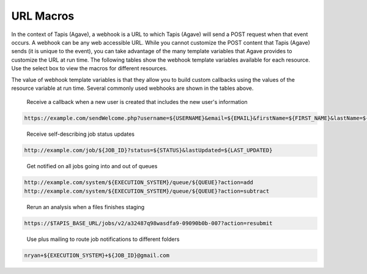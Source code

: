 
URL Macros
----------

In the context of Tapis (Agave), a webhook is a URL to which Tapis (Agave) will send a POST request when that event occurs. A webhook can be any web accessible URL. While you cannot customize the POST content that Tapis (Agave) sends (it is unique to the event), you can take advantage of the many template variables that Agave provides to customize the URL at run time. The following tables show the webhook template variables available for each resource. Use the select box to view the macros for different resources.


.. raw:: html

   <p>
       <select id="notification-macros-selector" name="notification-macros-selector" onChange="$('.notification-macros').addClass('hidden'); $('#' + $(this).val()).removeClass('hidden');">
           <option value="notification-macros-apps">Apps</option>
           <option value="notification-macros-jobs">Jobs</option>
           <option value="notification-macros-files">Files</option>
           <option value="notification-macros-metadata">Metadata</option>
           <option value="notification-macros-metadata-schema">Metadata Schema</option>
           <option value="notification-macros-monitors">Monitors</option>
           <option value="notification-macros-postits">PostIts</option>
           <option value="notification-macros-profiles">Profiles</option>
           <option value="notification-macros-systems">Systems</option>
           <option value="notification-macros-transforms">Transforms</option>
       </select>
   </p>



.. raw:: html

   <table id="notification-macros-apps" class="notification-macros" border="1px" cellpadding="5">
   <thead>
   <tr>
   <th>Variable</th>
   <th>Description</th>
   </tr>
   </thead>
   <tbody>
   <tr>
   <td>UUID</td>
   <td>The UUID of the app.</td>
   </tr>
   <tr>
   <td>EVENT</td>
   <td>The event which occurred</td>
   </tr>
   <tr>
   <td>APP_ID</td>
   <td>The application id (ex. sabermetrics-2.1)</td>
   </tr>
   </tbody>
   </table>
   <p></p>
   <p></p>
   <table id="notification-macros-jobs" class="notification-macros hidden" border="1px" cellpadding="5">
   <thead>
   <tr>
   <th>Variable</th>
   <th>Description</th>
   </tr>
   </thead>
   <tbody>
   <tr>
   <td>UUID</td>
   <td>The UUID of the job</td>
   </tr>
   <tr>
   <td>EVENT</td>
   <td>The event which occurred</td>
   </tr>
   <tr>
   <td>JOB_STATUS</td>
   <td>The status of the job at the time the event occurs</td>
   </tr>
   <tr>
   <td>JOB_URL</td>
   <td>The url of the job within the API</td>
   </tr>
   <tr>
   <td>JOB_ID</td>
   <td>The unique id used to reference the job within Tapis (Agave).</td>
   </tr>
   <tr>
   <td>JOB_SYSTEM</td>
   <td>ID of the job execution system (ex. ssh.execute.example.com)</td>
   </tr>
   <tr>
   <td>JOB_NAME</td>
   <td>The user-supplied name of the job</td>
   </tr>
   <tr>
   <td>JOB_START_TIME</td>
   <td>The time when the job started running in ISO8601 format.</td>
   </tr>
   <tr>
   <td>JOB_END_TIME</td>
   <td>The time when the job stopped running in ISO8601 format.</td>
   </tr>
   <tr>
   <td>JOB_SUBMIT_TIME</td>
   <td>The time when the job was submitted to Tapis (Agave) for execution by the user in ISO8601 format.</td>
   </tr>
   <tr>
   <td>JOB_ARCHIVE_PATH</td>
   <td>The path on the archive system where the job output will be staged.</td>
   </tr>
   <tr>
   <td>JOB_ARCHIVE_URL</td>
   <td>The Tapis (Agave) URL for the archived data.</td>
   </tr>
   <tr>
   <td>JOB_ERROR</td>
   <td>The error message explaining why a job failed. Null if completed successfully.</td>
   </tr>
   </tbody>
   </table>



.. raw:: html

   <p></p>
   <p></p>



.. raw:: html

   <table id="notification-macros-files" class="notification-macros hidden" border="1px" cellpadding="5">
   <thead>
   <tr>
   <th>Variable</th>
   <th>Description</th>
   </tr>
   </thead>
   <tbody>
   <tr>
   <td>UUID</td>
   <td>The UUID of the file</td>
   </tr>
   <tr>
   <td>EVENT</td>
   <td>The event which occurred</td>
   </tr>
   <tr>
   <td>TYPE</td>
   <td>The application id (ex. sabermetrics-2.1)</td>
   </tr>
   <tr>
   <td>FORMAT</td>
   <td>The data format of the file/folder.</td>
   </tr>
   <tr>
   <td>PATH</td>
   <td>Path to the file/folder on the remote system</td>
   </tr>
   <tr>
   <td>SYSTEM</td>
   <td>ID of the system on which the file/folder exists (ex. ssh.execute.example.com)</td>
   </tr>
   </tbody>
   </table>



.. raw:: html

   <p></p>
   <p></p>



.. raw:: html

   <table id="notification-macros-metadata" class="notification-macros hidden" border="1px" cellpadding="5">
   <thead>
   <tr>
   <th>Variable</th>
   <th>Description</th>
   </tr>
   </thead>
   <tbody>
   <tr>
   <td>UUID</td>
   <td>The UUID of the metadata object</td>
   </tr>
   <tr>
   <td>EVENT</td>
   <td>The event which occurred</td>
   </tr>
   </tbody>
   </table>



.. raw:: html

   <p></p>
   <p></p>



.. raw:: html

   <table id="notification-macros-metadata-schema" class="notification-macros hidden" border="1px" cellpadding="5">
   <thead>
   <tr>
   <th>Variable</th>
   <th>Description</th>
   </tr>
   </thead>
   <tbody>
   <tr>
   <td>UUID</td>
   <td>The UUID of the schemata object</td>
   </tr>
   <tr>
   <td>EVENT</td>
   <td>The event which occurred</td>
   </tr>
   </tbody>
   </table>



.. raw:: html

   <p></p>
   <p></p>



.. raw:: html

   <table id="notification-macros-monitors" class="notification-macros hidden" border="1px" cellpadding="5">
   <thead>
   <tr>
   <th>Variable</th>
   <th>Description</th>
   </tr>
   </thead>
   <tbody>
   <tr>
   <td>ID</td>
   <td>The ID of the monitor</td>
   </tr>
   <tr>
   <td>EVENT</td>
   <td>The event which occurred</td>
   </tr>
   <tr>
   <td>OWNER</td>
   <td>The owner of the monitor</td>
   </tr>
   <tr>
   <td>TARGET</td>
   <td>The system to which the monitor applies</td>
   </tr>
   <tr>
   <td>ACTIVE</td>
   <td>Whether the monitor is active or inactive</td>
   </tr>
   <tr>
   <td>UPDATE_SYSTEM_STATUS</td>
   <td>Whether the system status will be updated with the check results</td>
   </tr>
   <tr>
   <td>INTERNAL_USERNAME</td>
   <td>The internal user associated with the status check</td>
   </tr>
   <tr>
   <td>CREATED</td>
   <td>The time the monitor was created in ISO8601 format</td>
   </tr>
   <tr>
   <td>LAST_SUCCESS</td>
   <td>The time the monitor last successfully ran in ISO8601 format</td>
   </tr>
   <tr>
   <td>LAST_UPDATED</td>
   <td>The time the monitor last ran in ISO8601 format</td>
   </tr>
   <tr>
   <td>NEXT_CHECK</td>
   <td>The time the monitor will run in ISO8601 format</td>
   </tr>
   <tr>
   <td>FREQUENCY</td>
   <td>The frequency in minutes that the monitor runs</td>
   </tr>
   </tbody>
   </table>



.. raw:: html

   <p></p>
   <p></p>



.. raw:: html

   <table id="notification-macros-notification" class="notification-macros hidden" border="1px" cellpadding="5">
   <thead>
   <tr>
   <th>Variable</th>
   <th>Description</th>
   </tr>
   </thead>
   <tbody>
   <tr>
   <td>UUID</td>
   <td>The UUID of the notification object</td>
   </tr>
   <tr>
   <td>EVENT</td>
   <td>The event which caused the notification for this notification resource to be sent.</td>
   </tr>
   <tr>
   <td>URL</td>
   <td>The URL to which this notification will be published.</td>
   </tr>
   <tr>
   <td>ATTEMPTS</td>
   <td>Maximum retry attempts that will be made for this notification.</td>
   </tr>
   <tr>
   <td>RESPONSE_CODE</td>
   <td>The last response code for a delivery attempt for this notification</td>
   </tr>
   <tr>
   <td>LAST_UPDATED</td>
   <td>The timestamp of the last time this notification was updated in ISO8601 format</td>
   </tr>
   <tr>
   <td>ASSOCIATED_ID</td>
   <td>The resource whose events this notification is subscribed</td>
   </tr>
   <tr>
   <td>CREATED</td>
   <td>The timestamp when the notification was created in ISO8601 format</td>
   </tr>
   <tr>
   <td>STATUS</td>
   <td>The current status of this notification. eg. ACTIVE, INACTIVE, FAILED, COMPLETE.</td>
   </tr>

   </tbody>
   </table>



.. raw:: html

   <p></p>
   <p></p>



.. raw:: html

   <table id="notification-macros-postits" class="notification-macros hidden" border="1px" cellpadding="5">
   <thead>
   <tr>
   <th>Variable</th>
   <th>Description</th>
   </tr>
   </thead>
   <tbody>
   <tr>
   <td>UUID</td>
   <td>The UUID of the PostIt</td>
   </tr>
   <tr>
   <td>EVENT</td>
   <td>The event which occurred</td>
   </tr>
   <tr>
   <td>NONCE</td>
   <td>Nonce specified in the POSTIT url</td>
   </tr>
   <tr>
   <td>CREATED</td>
   <td>Time the PostIt was created ISO8601 format</td>
   </tr>
   <tr>
   <td>RENEWED</td>
   <td>Last time the PostIt was renewed in ISO8601 format</td>
   </tr>
   <tr>
   <td>EXPIRES</td>
   <td>Time the PostIt expires in ISO8601 format</td>
   </tr>
   <tr>
   <td>TARGET_URL</td>
   <td>Remote URL which will be called when the PostIt is redeemed</td>
   </tr>
   <tr>
   <td>TARGET_METHOD</td>
   <td>HTTP method that will be called on the TARGET_URL</td>
   </tr>
   <tr>
   <td>REMAINING_USES</td>
   <td>Number of invocations remaining for this PostIt</td>
   </tr>
   <tr>
   <td>POSTIT</td>
   <td>Full PostIt URL</td>
   </tr>
   </tbody>
   </table>



.. raw:: html

   <p></p>
   <p></p>



.. raw:: html

   <table id="notification-macros-profiles" class="notification-macros hidden" border="1px" cellpadding="5">
   <thead>
   <tr>
   <th>Variable</th>
   <th>Description</th>
   </tr>
   </thead>
   <tbody>
   <tr>
   <td>UUID</td>
   <td>The UUID of the profile</td>
   </tr>
   <tr>
   <td>EVENT</td>
   <td>The event which occurred</td>
   </tr>
   <tr>
   <td>USERNAME</td>
   <td>Username of the user</td>
   </tr>
   <tr>
   <td>EMAIL</td>
   <td>Email address of the user</td>
   </tr>
   <tr>
   <td>FIRST_NAME</td>
   <td>First name of the user</td>
   </tr>
   <tr>
   <td>LAST_NAME</td>
   <td>Last name of the user</td>
   </tr>
   <tr>
   <td>POSITION</td>
   <td>Formal job position</td>
   </tr>
   <tr>
   <td>INSTITUTION</td>
   <td>Institution in which they work</td>
   </tr>
   <tr>
   <td>PHONE</td>
   <td>Phone number</td>
   </tr>
   <tr>
   <td>FAX</td>
   <td>Fax number</td>
   </tr>
   <tr>
   <td>RESEARCH_AREA</td>
   <td>Domain of science</td>
   </tr>
   <tr>
   <td>DEPARTMENT</td>
   <td>Department in which they work</td>
   </tr>
   <tr>
   <td>CITY</td>
   <td>City of residence</td>
   </tr>
   <tr>
   <td>STATE</td>
   <td>State of residence</td>
   </tr>
   <tr>
   <td>COUNTRY</td>
   <td>Country of residence</td>
   </tr>
   <tr>
   <td>GENDER</td>
   <td>Male, female or null if unknown</td>
   </tr>
   <tr>
   <td>ACTIVE</td>
   <td>True if the user is active. False otherwise</td>
   </tr>
   <tr>
   <td>LAST_UPDATED</td>
   <td>The last time this user was updated in ISO8601 format</td>
   </tr>
   </tbody>
   </table>



.. raw:: html

   <p></p>
   <p></p>



.. raw:: html

   <table id="notification-macros-systems" class="notification-macros hidden" border="1px" cellpadding="5">
   <thead>
   <tr>
   <th>Variable</th>
   <th>Description</th>
   </tr>
   </thead>
   <tbody>
   <tr>
   <td>UUID</td>
   <td>The UUID of the system</td>
   </tr>
   <tr>
   <td>EVENT</td>
   <td>The event which occurred</td>
   </tr>
   <tr>
   <td>SYSTEM_ID</td>
   <td>ID of the system (ex. ssh.execute.example.com)</td>
   </tr>
   <tr>
   <td>STATUS</td>
   <td>Current status of the system: UP, DOWN, UNKNOWN</td>
   </tr>
   <tr>
   <td>PUBLIC</td>
   <td>True if the system is publicly available, false otherwise</td>
   </tr>
   <tr>
   <td>GLOBAL_DEFAULT</td>
   <td>True if the system is one of the two default publicly available systems, false otherwise</td>
   </tr>
   <tr>
   <td>LAST_UPDATED</td>
   <td>The last time this system was updated in ISO8601 format</td>
   </tr>
   <tr>
   <td>STORAGE_PROTOCOL</td>
   <td>The protocol used to move data to and from this system</td>
   </tr>
   <tr>
   <td>STORAGE_HOST</td>
   <td>The storage host for this sytem</td>
   </tr>
   <tr>
   <td>STORAGE_PORT</td>
   <td>The storage port for this system</td>
   </tr>
   <tr>
   <td>STORAGE_RESOURCE</td>
   <td>The system resource for iRODS systems</td>
   </tr>
   <tr>
   <td>STORAGE_ZONE</td>
   <td>The system zone for iRODS systems</td>
   </tr>
   <tr>
   <td>STORAGE_CONTAINER</td>
   <td>The the object store bucket in which the <span class="code">rootDir</span> resides. </td>
   </tr>
   <tr>
   <td>STORAGE_ROOT_DIR</td>
   <td>The virtual root directory exposed on this system</td>
   </tr>
   <tr>
   <td>STORAGE_HOME_DIR</td>
   <td>The home directory on this system relative to the STORAGE_ROOT_DIR</td>
   </tr>
   <tr>
   <td>STORAGE_AUTH_TYPE</td>
   <td>The storage authentication method for this system</td>
   </tr>
   <tr>
   <td>LOGIN_PROTOCOL</td>
   <td>The protocol used to establish a session with this system (eg SSH, GSISSH, etc)</td>
   </tr>
   <tr>
   <td>LOGIN_HOST</td>
   <td>The login host for this system</td>
   </tr>
   <tr>
   <td>LOGIN_PORT</td>
   <td>The login port for this system</td>
   </tr>
   <tr>
   <td>LOGIN_AUTH_TYPE</td>
   <td>The login authentication method for this system</td>
   </tr>
   </tbody>
   </table>



.. raw:: html

   <p></p>
   <p></p>



.. raw:: html

   <table id="notification-macros-transforms" class="notification-macros hidden" border="1px" cellpadding="5">
   <thead>
   <tr>
   <th>Variable</th>
   <th>Description</th>
   </tr>
   </thead>
   <tbody>
   <tr>
   <td>UUID</td>
   <td>The UUID of the transfer</td>
   </tr>
   <tr>
   <td>EVENT</td>
   <td>The event which occurred</td>
   </tr>
   <tr>
   <td>SOURCE</td>
   <td>The source URL of this transfer</td>
   </tr>
   <tr>
   <td>DESTINATION</td>
   <td>The destination URL of this transfer</td>
   </tr>
   <tr>
   <td>STATUS</td>
   <td>The current status of this transfer in ISO8601 format</td>
   </tr>
   <tr>
   <td>CREATED</td>
   <td>The time the transfer was submitted to Tapis (Agave) in ISO8601 format</td>
   </tr>
   <tr>
   <td>START_TIME</td>
   <td>The time the transfer started in ISO8601 format</td>
   </tr>
   <tr>
   <td>END_TIME</td>
   <td>The time the transfer ended in ISO8601 format</td>
   </tr>
   <tr>
   <td>TOTAL_SIZE</td>
   <td>Total data size to be transferred</td>
   </tr>
   <tr>
   <td>TOTAL_TRANSFER</td>
   <td>Total bytes transferred</td>
   </tr>
   <tr>
   <td>TRANSFER_RATE</td>
   <td>Average transfer rate of all data moved in this transfer given in Gbps</td>
   </tr>
   <tr>
   <td>ATTEMPTS</td>
   <td>Number of attempts made to transfer the SOURCE data</td>
   </tr>
   </tbody>
   </table>



.. raw:: html

   <p></p>
   <p></p>
   <p></p>
   <p></p>


The value of webhook template variables is that they allow you to build custom callbacks using the values of the resource variable at run time. Several commonly used webhooks are shown in the tables above.   


.. raw:: html

   <p></p>
   <p></p>
   <p></p>
   <p></p>


..

   Receive a callback when a new user is created that includes the new user's information


.. code-block:: html

   https://example.com/sendWelcome.php?username=${USERNAME}&email=${EMAIL}&firstName=${FIRST_NAME}&lastName=${LAST_NAME}&src=api.tacc.utexas.edu&nonce=1234567

..

   Receive self-describing job status updates


.. code-block:: html

   http://example.com/job/${JOB_ID}?status=${STATUS}&lastUpdated=${LAST_UPDATED}

..

   Get notified on all jobs going into and out of queues


.. code-block:: html

   http://example.com/system/${EXECUTION_SYSTEM}/queue/${QUEUE}?action=add
   http://example.com/system/${EXECUTION_SYSTEM}/queue/${QUEUE}?action=subtract

..

   Rerun an analysis when a files finishes staging


.. code-block:: html

   https://$TAPIS_BASE_URL/jobs/v2/a32487q98wasdfa9-09090b0b-007?action=resubmit

..

   Use plus mailing to route job notifications to different folders


.. code-block:: html

   nryan+${EXECUTION_SYSTEM}+${JOB_ID}@gmail.com
